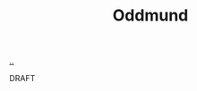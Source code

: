 :PROPERTIES:
:ID: 8833ff2f-ed66-4db2-ac14-6f8eff9f70d4
:END:
#+TITLE: Oddmund

[[file:..][..]]

DRAFT
